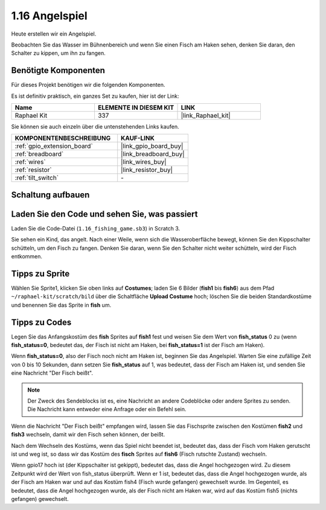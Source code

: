 .. _1.16_scratch:

1.16 Angelspiel
========================

Heute erstellen wir ein Angelspiel.

Beobachten Sie das Wasser im Bühnenbereich und wenn Sie einen Fisch am Haken sehen, denken Sie daran, den Schalter zu kippen, um ihn zu fangen.

.. image:: img/1.16_header.png

Benötigte Komponenten
------------------------------

Für dieses Projekt benötigen wir die folgenden Komponenten. 

.. image:: img/1.16_component.png

Es ist definitiv praktisch, ein ganzes Set zu kaufen, hier ist der Link:

.. list-table::
    :widths: 20 20 20
    :header-rows: 1

    *   - Name	
        - ELEMENTE IN DIESEM KIT
        - LINK
    *   - Raphael Kit
        - 337
        - |link_Raphael_kit|

Sie können sie auch einzeln über die untenstehenden Links kaufen.

.. list-table::
    :widths: 30 20
    :header-rows: 1

    *   - KOMPONENTENBESCHREIBUNG
        - KAUF-LINK

    *   - :ref:`gpio_extension_board`
        - |link_gpio_board_buy|
    *   - :ref:`breadboard`
        - |link_breadboard_buy|
    *   - :ref:`wires`
        - |link_wires_buy|
    *   - :ref:`resistor`
        - |link_resistor_buy|
    *   - :ref:`tilt_switch`
        - \-

Schaltung aufbauen
---------------------

.. image:: img/1.16_fritzing.png

Laden Sie den Code und sehen Sie, was passiert
-------------------------------------------------

Laden Sie die Code-Datei (``1.16_fishing_game.sb3``) in Scratch 3.

Sie sehen ein Kind, das angelt. Nach einer Weile, wenn sich die Wasseroberfläche bewegt, können Sie den Kippschalter schütteln, um den Fisch zu fangen. Denken Sie daran, wenn Sie den Schalter nicht weiter schütteln, wird der Fisch entkommen.

Tipps zu Sprite
----------------

Wählen Sie Sprite1, klicken Sie oben links auf **Costumes**; laden Sie 6 Bilder (**fish1** bis **fish6**) aus dem Pfad ``~/raphael-kit/scratch/bild`` über die Schaltfläche **Upload Costume** hoch; löschen Sie die beiden Standardkostüme und benennen Sie das Sprite in **fish** um.

.. image:: img/1.16_upload_fish.png

Tipps zu Codes
--------------

.. image:: img/1.16_fish2.png
  :width: 400

Legen Sie das Anfangskostüm des **fish** Sprites auf **fish1** fest und weisen Sie dem Wert von **fish_status** 0 zu (wenn **fish_status=0**, bedeutet das, der Fisch ist nicht am Haken, bei **fish_status=1** ist der Fisch am Haken).

.. image:: img/1.16_fish3.png
  :width: 400

Wenn **fish_status=0**, also der Fisch noch nicht am Haken ist, beginnen Sie das Angelspiel. Warten Sie eine zufällige Zeit von 0 bis 10 Sekunden, dann setzen Sie **fish_status** auf 1, was bedeutet, dass der Fisch am Haken ist, und senden Sie eine Nachricht "Der Fisch beißt".

.. note::

  Der Zweck des Sendeblocks ist es, eine Nachricht an andere Codeblöcke oder andere Sprites zu senden. Die Nachricht kann entweder eine Anfrage oder ein Befehl sein.

.. image:: img/1.16_fish4.png
  :width: 400

Wenn die Nachricht "Der Fisch beißt" empfangen wird, lassen Sie das Fischsprite zwischen den Kostümen **fish2** und **fish3** wechseln, damit wir den Fisch sehen können, der beißt.

.. image:: img/1.16_fish5.png
  :width: 400

Nach dem Wechseln des Kostüms, wenn das Spiel nicht beendet ist, bedeutet das, dass der Fisch vom Haken gerutscht ist und weg ist, so dass wir das Kostüm des **fisch** Sprites auf **fish6** (Fisch rutschte Zustand) wechseln.

.. image:: img/1.16_fish6.png
  :width: 400

Wenn gpio17 hoch ist (der Kippschalter ist gekippt), bedeutet das, dass die Angel hochgezogen wird. Zu diesem Zeitpunkt wird der Wert von fish_status überprüft. Wenn er 1 ist, bedeutet das, dass die Angel hochgezogen wurde, als der Fisch am Haken war und auf das Kostüm fish4 (Fisch wurde gefangen) gewechselt wurde. Im Gegenteil, es bedeutet, dass die Angel hochgezogen wurde, als der Fisch nicht am Haken war, wird auf das Kostüm fish5 (nichts gefangen) gewechselt.

